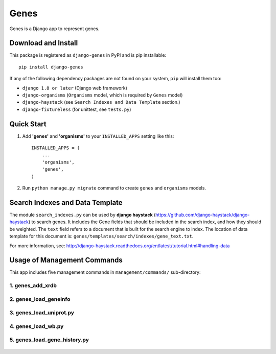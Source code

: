 
Genes
*****

Genes is a Django app to represent genes.


Download and Install
====================

This package is registered as ``django-genes`` in PyPI and is pip
installable:

::

   pip install django-genes

If any of the following dependency packages are not found on your
system, ``pip`` will install them too:

* ``django 1.8 or later`` (Django web framework)

* ``django-organisms`` (``Organisms`` model, which is required by
  ``Genes`` model)

* ``django-haystack`` (see ``Search Indexes and Data Template``
  section.)

* ``django-fixtureless`` (for unittest, see ``tests.py``)


Quick Start
===========

1. Add **'genes'** and **'organisms'** to your ``INSTALLED_APPS``
   setting like this:

..

   ::

      INSTALLED_APPS = (
          ...
          'organisms',
          'genes',
      )


2. Run ``python manage.py migrate`` command to create ``genes`` and
   ``organisms`` models.


Search Indexes and Data Template
================================

The module ``search_indexes.py`` can be used by **django haystack**
(https://github.com/django-haystack/django-haystack) to search genes.
It includes the Gene fields that should be included in the search
index, and how they should be weighted. The ``text`` field refers to a
document that is built for the search engine to index. The location of
data template for this document is:
``genes/templates/search/indexes/gene_text.txt``.

For more information, see:
http://django-haystack.readthedocs.org/en/latest/tutorial.html#handling-data


Usage of Management Commands
============================

This app includes five management commands in ``management/commands/``
sub-directory:


1. genes_add_xrdb
-----------------

 .. automodule:: genes_add_xrdb


2. genes_load_geneinfo
----------------------

 .. automodule:: genes_load_geneinfo


3. genes_load_uniprot.py
------------------------

 .. automodule:: genes_load_uniprot


4. genes_load_wb.py
-------------------

 .. automodule:: genes_load_wb


5. genes_load_gene_history.py
-----------------------------

 .. automodule:: genes_load_gene_history
